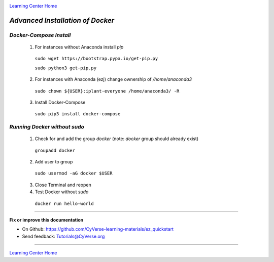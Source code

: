 |CyVerse logo|_

|Home_Icon|_
`Learning Center Home <http://learning.cyverse.org/>`_

*Advanced Installation of Docker*
=================================

*Docker-Compose Install* 
~~~~~~~~~~~~~~~~~~~~~~~~

   1. For instances without Anaconda install `pip`

    ``sudo wget https://bootstrap.pypa.io/get-pip.py``

    ``sudo python3 get-pip.py``

   2. For instances with Anaconda (ezj) change ownership of `/home/anaconda3`

    ``sudo chown ${USER}:iplant-everyone /home/anaconda3/ -R``

   3. Install Docker-Compose

    ``sudo pip3 install docker-compose``

*Running Docker without sudo*
~~~~~~~~~~~~~~~~~~~~~~~~~~~~~

   1. Check for and add the group `docker` (note: `docker` group should already exist)

    ``groupadd docker``

   2. Add user to group 

    ``sudo usermod -aG docker $USER``
    
   3. Close Terminal and reopen

   4. Test Docker without `sudo`

    ``docker run hello-world``


----

**Fix or improve this documentation**

- On Github: `<https://github.com/CyVerse-learning-materials/ez_quickstart>`_
- Send feedback: `Tutorials@CyVerse.org <Tutorials@CyVerse.org>`_

----

|Home_Icon|_
`Learning Center Home <http://learning.cyverse.org/>`_


.. |CyVerse logo| image:: ./img/cyverse_rgb.png
    :width: 500
    :height: 100
.. _CyVerse logo: http://learning.cyverse.org/
.. |Home_Icon| image:: ./img/homeicon.png
    :width: 25
    :height: 25
.. _Home_Icon: http://learning.cyverse.org/

